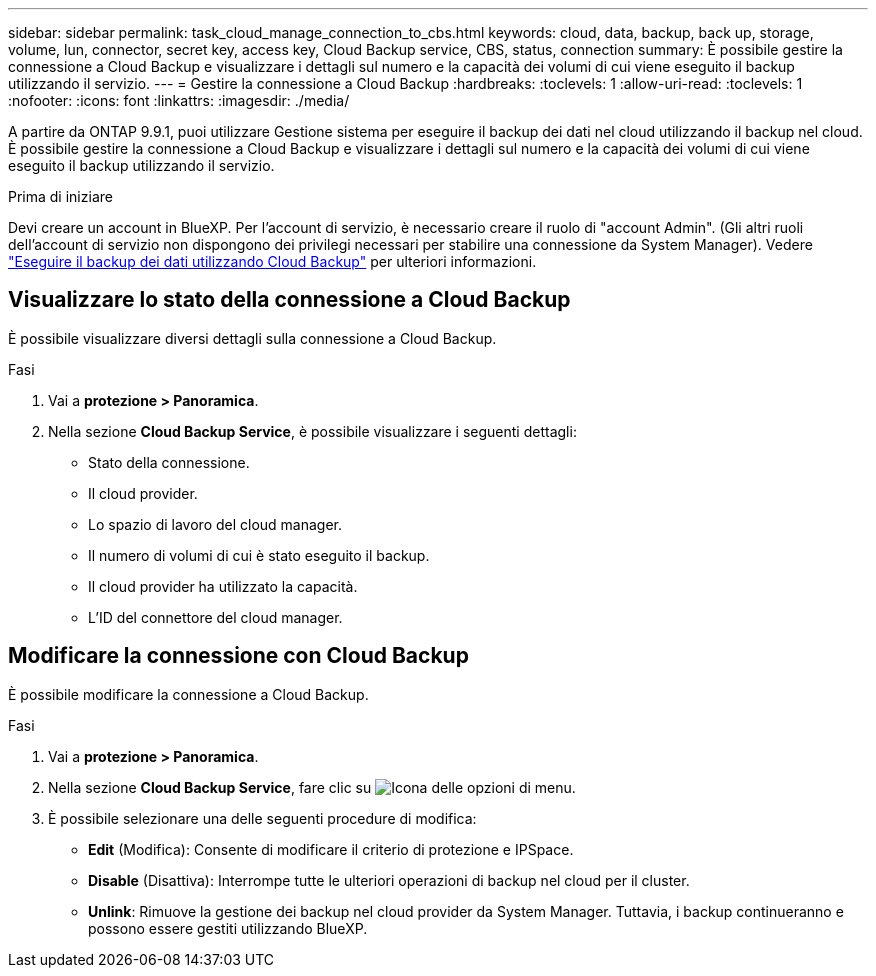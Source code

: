 ---
sidebar: sidebar 
permalink: task_cloud_manage_connection_to_cbs.html 
keywords: cloud, data, backup, back up, storage, volume, lun, connector, secret key, access key, Cloud Backup service, CBS, status, connection 
summary: È possibile gestire la connessione a Cloud Backup e visualizzare i dettagli sul numero e la capacità dei volumi di cui viene eseguito il backup utilizzando il servizio. 
---
= Gestire la connessione a Cloud Backup
:hardbreaks:
:toclevels: 1
:allow-uri-read: 
:toclevels: 1
:nofooter: 
:icons: font
:linkattrs: 
:imagesdir: ./media/


[role="lead"]
A partire da ONTAP 9.9.1, puoi utilizzare Gestione sistema per eseguire il backup dei dati nel cloud utilizzando il backup nel cloud. È possibile gestire la connessione a Cloud Backup e visualizzare i dettagli sul numero e la capacità dei volumi di cui viene eseguito il backup utilizzando il servizio.

.Prima di iniziare
Devi creare un account in BlueXP. Per l'account di servizio, è necessario creare il ruolo di "account Admin". (Gli altri ruoli dell'account di servizio non dispongono dei privilegi necessari per stabilire una connessione da System Manager). Vedere link:task_cloud_backup_data_using_cbs.html["Eseguire il backup dei dati utilizzando Cloud Backup"] per ulteriori informazioni.



== Visualizzare lo stato della connessione a Cloud Backup

È possibile visualizzare diversi dettagli sulla connessione a Cloud Backup.

.Fasi
. Vai a *protezione > Panoramica*.
. Nella sezione *Cloud Backup Service*, è possibile visualizzare i seguenti dettagli:
+
** Stato della connessione.
** Il cloud provider.
** Lo spazio di lavoro del cloud manager.
** Il numero di volumi di cui è stato eseguito il backup.
** Il cloud provider ha utilizzato la capacità.
** L'ID del connettore del cloud manager.






== Modificare la connessione con Cloud Backup

È possibile modificare la connessione a Cloud Backup.

.Fasi
. Vai a *protezione > Panoramica*.
. Nella sezione *Cloud Backup Service*, fare clic su image:icon_kabob.gif["Icona delle opzioni di menu"].
. È possibile selezionare una delle seguenti procedure di modifica:
+
** *Edit* (Modifica): Consente di modificare il criterio di protezione e IPSpace.
** *Disable* (Disattiva): Interrompe tutte le ulteriori operazioni di backup nel cloud per il cluster.
** *Unlink*: Rimuove la gestione dei backup nel cloud provider da System Manager. Tuttavia, i backup continueranno e possono essere gestiti utilizzando BlueXP.



